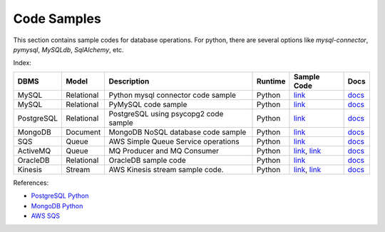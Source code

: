 ============
Code Samples
============

This section contains sample codes for database operations. For python, there are several options like `mysql-connector`, `pymysql`, `MySQLdb`, `SqlAlchemy`, etc.

Index:

+------------+------------+---------------------------------------+---------+-------------------------------------------------------------------+---------------------------------------------------------------------------------------+
| DBMS       | Model      | Description                           | Runtime | Sample Code                                                       | Docs                                                                                  |
+============+============+=======================================+=========+===================================================================+=======================================================================================+
| MySQL      | Relational | Python mysql connector code sample    | Python  | `link <mysql_connector_sample.py>`__                              | `docs <https://dev.mysql.com/doc/>`__                                                 |
+------------+------------+---------------------------------------+---------+-------------------------------------------------------------------+---------------------------------------------------------------------------------------+
| MySQL      | Relational | PyMySQL code sample                   | Python  | `link <pymysql_sample.py>`__                                      | `docs <https://dev.mysql.com/doc/>`__                                                 |
+------------+------------+---------------------------------------+---------+-------------------------------------------------------------------+---------------------------------------------------------------------------------------+
| PostgreSQL | Relational | PostgreSQL using psycopg2 code sample | Python  | `link <postgresql.py>`__                                          | `docs <https://www.postgresql.org/docs/>`__                                           |
+------------+------------+---------------------------------------+---------+-------------------------------------------------------------------+---------------------------------------------------------------------------------------+
| MongoDB    | Document   | MongoDB NoSQL database code sample    | Python  | `link <mongo.py>`__                                               | `docs <https://docs.mongodb.com/>`__                                                  |
+------------+------------+---------------------------------------+---------+-------------------------------------------------------------------+---------------------------------------------------------------------------------------+
| SQS        | Queue      | AWS Simple Queue Service operations   | Python  | `link <sqs.py>`__                                                 | `docs <https://docs.aws.amazon.com/sqs/index.html>`__                                 |
+------------+------------+---------------------------------------+---------+-------------------------------------------------------------------+---------------------------------------------------------------------------------------+
| ActiveMQ   | Queue      | MQ Producer and MQ Consumer           | Python  | `link <mq_producer.py>`_, `link <mq_consumer.py>`_                | `docs <https://activemq.apache.org/getting-started.html>`__                           |
+------------+------------+---------------------------------------+---------+-------------------------------------------------------------------+---------------------------------------------------------------------------------------+
| OracleDB   | Relational | OracleDB sample code                  | Python  | `link <oracledb.py>`_                                             | `docs <https://cx-oracle.readthedocs.io/en/latest/index.html>`__                      |
+------------+------------+---------------------------------------+---------+-------------------------------------------------------------------+---------------------------------------------------------------------------------------+
| Kinesis    | Stream     | AWS Kinesis stream sample code.       | Python  | `link <kinesis_producer.py>`_, `link <kinesis_consumer.py>`_      | `docs <https://docs.aws.amazon.com/streams/latest/dev/introduction.html>`__           |
+------------+------------+---------------------------------------+---------+-------------------------------------------------------------------+---------------------------------------------------------------------------------------+

References:

* `PostgreSQL Python <http://www.postgresqltutorial.com/postgresql-python/>`__
* `MongoDB Python <https://www.w3schools.com/python/python_mongodb_getstarted.asp>`__
* `AWS SQS <https://boto3.amazonaws.com/v1/documentation/api/latest/reference/services/sqs.html>`__
